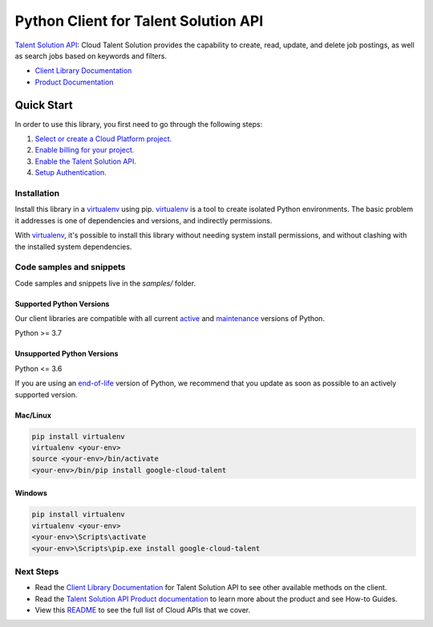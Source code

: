 Python Client for Talent Solution API
=====================================

|stable| |pypi| |versions|

`Talent Solution API`_: Cloud Talent Solution provides the capability to create, read, update, and delete job postings, as well as search jobs based on keywords and filters.

- `Client Library Documentation`_
- `Product Documentation`_

.. |stable| image:: https://img.shields.io/badge/support-stable-gold.svg
   :target: https://github.com/googleapis/google-cloud-python/blob/main/README.rst#stability-levels
.. |pypi| image:: https://img.shields.io/pypi/v/google-cloud-talent.svg
   :target: https://pypi.org/project/google-cloud-talent/
.. |versions| image:: https://img.shields.io/pypi/pyversions/google-cloud-talent.svg
   :target: https://pypi.org/project/google-cloud-talent/
.. _Talent Solution API: https://cloud.google.com/solutions/talent-solution/
.. _Client Library Documentation: https://cloud.google.com/python/docs/reference/jobs/latest
.. _Product Documentation:  https://cloud.google.com/solutions/talent-solution/

Quick Start
-----------

In order to use this library, you first need to go through the following steps:

1. `Select or create a Cloud Platform project.`_
2. `Enable billing for your project.`_
3. `Enable the Talent Solution API.`_
4. `Setup Authentication.`_

.. _Select or create a Cloud Platform project.: https://console.cloud.google.com/project
.. _Enable billing for your project.: https://cloud.google.com/billing/docs/how-to/modify-project#enable_billing_for_a_project
.. _Enable the Talent Solution API.:  https://cloud.google.com/solutions/talent-solution/
.. _Setup Authentication.: https://googleapis.dev/python/google-api-core/latest/auth.html

Installation
~~~~~~~~~~~~

Install this library in a `virtualenv`_ using pip. `virtualenv`_ is a tool to
create isolated Python environments. The basic problem it addresses is one of
dependencies and versions, and indirectly permissions.

With `virtualenv`_, it's possible to install this library without needing system
install permissions, and without clashing with the installed system
dependencies.

.. _`virtualenv`: https://virtualenv.pypa.io/en/latest/


Code samples and snippets
~~~~~~~~~~~~~~~~~~~~~~~~~

Code samples and snippets live in the `samples/` folder.


Supported Python Versions
^^^^^^^^^^^^^^^^^^^^^^^^^
Our client libraries are compatible with all current `active`_ and `maintenance`_ versions of
Python.

Python >= 3.7

.. _active: https://devguide.python.org/devcycle/#in-development-main-branch
.. _maintenance: https://devguide.python.org/devcycle/#maintenance-branches

Unsupported Python Versions
^^^^^^^^^^^^^^^^^^^^^^^^^^^
Python <= 3.6

If you are using an `end-of-life`_
version of Python, we recommend that you update as soon as possible to an actively supported version.

.. _end-of-life: https://devguide.python.org/devcycle/#end-of-life-branches

Mac/Linux
^^^^^^^^^

.. code-block:: console

    pip install virtualenv
    virtualenv <your-env>
    source <your-env>/bin/activate
    <your-env>/bin/pip install google-cloud-talent


Windows
^^^^^^^

.. code-block:: console

    pip install virtualenv
    virtualenv <your-env>
    <your-env>\Scripts\activate
    <your-env>\Scripts\pip.exe install google-cloud-talent

Next Steps
~~~~~~~~~~

-  Read the `Client Library Documentation`_ for Talent Solution API
   to see other available methods on the client.
-  Read the `Talent Solution API Product documentation`_ to learn
   more about the product and see How-to Guides.
-  View this `README`_ to see the full list of Cloud
   APIs that we cover.

.. _Talent Solution API Product documentation:  https://cloud.google.com/solutions/talent-solution/
.. _README: https://github.com/googleapis/google-cloud-python/blob/main/README.rst
